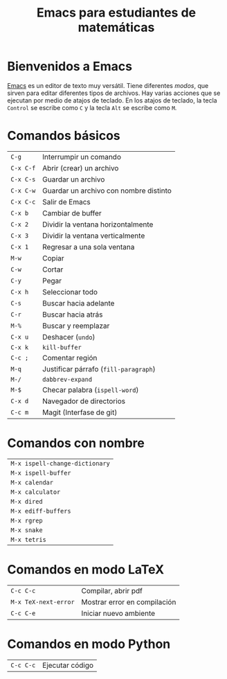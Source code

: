 #+title: Emacs para estudiantes de matemáticas

#+startup: showall

* Bienvenidos a Emacs

  [[https://www.gnu.org/software/emacs/][Emacs]] es un editor de texto muy versátil. Tiene diferentes /modos/,
  que sirven para editar diferentes tipos de archivos. Hay varias
  acciones que se ejecutan por medio de atajos de teclado. En los
  atajos de teclado, la tecla =Control= se escribe como =C= y la tecla
  =Alt= se escribe como =M=.

* Comandos básicos

  | =C-g=     | Interrumpir un comando                 |
  | =C-x C-f= | Abrir (crear) un archivo               |
  | =C-x C-s= | Guardar un archivo                     |
  | =C-x C-w= | Guardar un archivo con nombre distinto |
  | =C-x C-c= | Salir de Emacs                         |
  | =C-x b=   | Cambiar de buffer                      |
  | =C-x 2=   | Dividir la ventana horizontalmente     |
  | =C-x 3=   | Dividir la ventana verticalmente       |
  | =C-x 1=   | Regresar a una sola ventana            |
  | =M-w=     | Copiar                                 |
  | =C-w=     | Cortar                                 |
  | =C-y=     | Pegar                                  |
  | =C-x h=   | Seleccionar todo                       |
  | =C-s=     | Buscar hacia adelante                  |
  | =C-r=     | Buscar hacia atrás                     |
  | =M-%=     | Buscar y reemplazar                    |
  | =C-x u=   | Deshacer (=undo=)                        |
  | =C-x k=   | =kill-buffer=                            |
  | =C-c ;=   | Comentar región                        |
  | =M-q=     | Justificar párrafo (=fill-paragraph=)    |
  | =M-/=     | =dabbrev-expand=                         |
  | =M-$=     | Checar palabra (=ispell-word=)           |
  | =C-x d=   | Navegador de directorios               |
  | =C-c m=   | Magit (Interfase de git)               |

* Comandos con nombre

  | =M-x ispell-change-dictionary= |
  | =M-x ispell-buffer=            |
  | =M-x calendar=                 |
  | =M-x calculator=               |
  | =M-x dired=                    |
  | =M-x ediff-buffers=            |
  | =M-x rgrep=                    |
  | =M-x snake=                    |
  | =M-x tetris=                   |

* Comandos en modo LaTeX

  | =C-c C-c=            | Compilar, abrir pdf          |
  | =M-x TeX-next-error= | Mostrar error en compilación |
  | =C-c C-e=            | Iniciar nuevo ambiente       |

* Comandos en modo Python

  | =C-c C-c= | Ejecutar código |

# Local Variables:
# org-hide-emphasis-markers: t
# buffer-read-only: t
# End:
